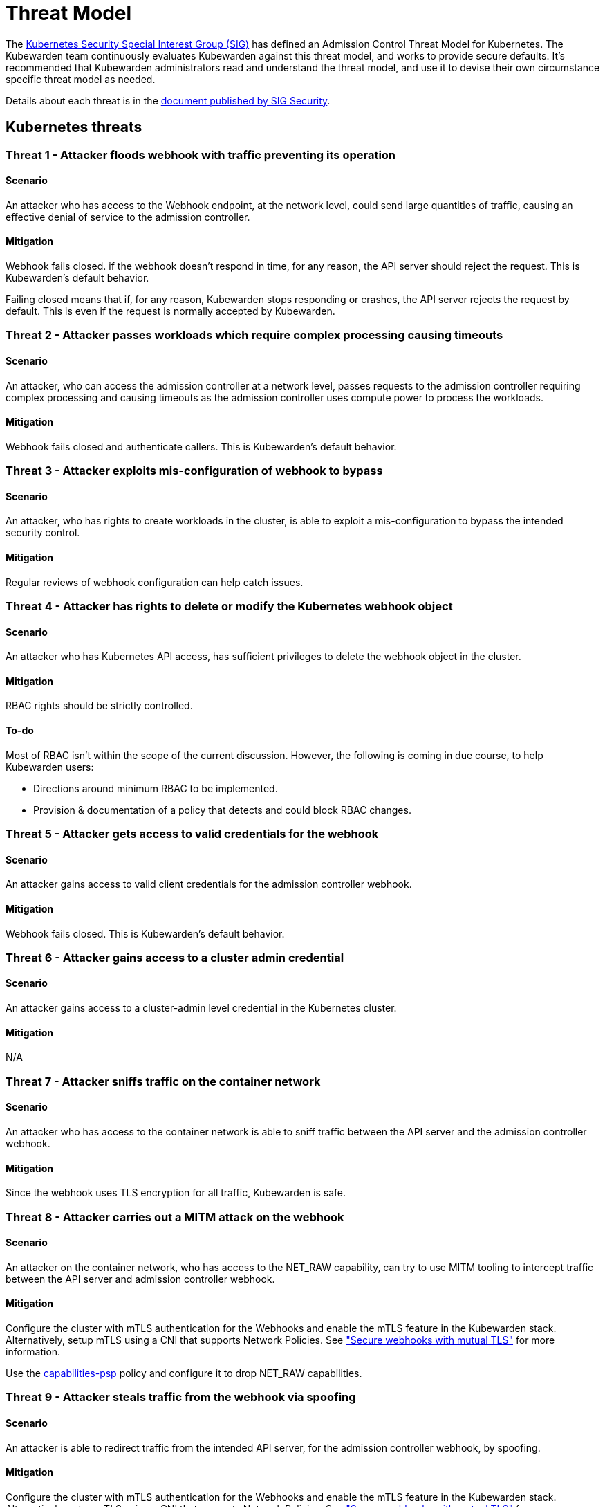 = Threat Model
:description: The Kubernetes Admission Control Threat Model and Kubewarden.
:doc-persona: ["kubewarden-all"]
:doc-topic: ["security", "threat-model"]
:doc-type: ["reference"]
:keywords: ["kubernetes", "admission control threat model", "kubewarden"]
:sidebar_label: Threat Model
:sidebar_position: 80
:current-version: {page-origin-branch}

The https://github.com/kubernetes/community/tree/master/sig-security[Kubernetes
Security Special Interest Group (SIG)] has defined an Admission Control Threat
Model for Kubernetes. The Kubewarden team continuously evaluates Kubewarden
against this threat model, and works to provide secure defaults. It's
recommended that Kubewarden administrators read and understand the threat
model, and use it to devise their own circumstance specific threat model as
needed.

Details about each threat is in the
https://github.com/kubernetes/sig-security/tree/main/sig-security-docs/papers/admission-control[document
published by SIG Security].

== Kubernetes threats

=== Threat 1 - Attacker floods webhook with traffic preventing its operation

==== Scenario

An attacker who has access to the Webhook endpoint,
at the network level,
could send large quantities of traffic,
causing an effective denial of service to the admission controller.

==== Mitigation

Webhook fails closed.
if the webhook doesn't respond in time,
for any reason, the API server should reject the request.
This is Kubewarden's default behavior.

Failing closed means that if, for any reason,
Kubewarden stops responding or crashes,
the API server rejects the request by default.
This is even if the request is normally accepted by Kubewarden.

=== Threat 2 - Attacker passes workloads which require complex processing causing timeouts

==== Scenario

An attacker, who can access the admission controller at a network level, passes
requests to the admission controller requiring complex processing and causing
timeouts as the admission controller uses compute power to process the workloads.

==== Mitigation

Webhook fails closed and authenticate callers.
This is Kubewarden's default behavior.

=== Threat 3 - Attacker exploits mis-configuration of webhook to bypass

==== Scenario

An attacker, who has rights to create workloads in the cluster, is able to exploit
a mis-configuration to bypass the intended security control.

==== Mitigation

Regular reviews of webhook configuration can help catch issues.

=== Threat 4 - Attacker has rights to delete or modify the Kubernetes webhook object

==== Scenario

An attacker who has Kubernetes API access, has sufficient privileges to delete
the webhook object in the cluster.

==== Mitigation

RBAC rights should be strictly controlled.

==== To-do

Most of RBAC isn't within the scope of the current discussion. However, the
following is coming in due course, to help Kubewarden users:

* Directions around minimum RBAC to be implemented.
* Provision & documentation of a policy that detects and could block RBAC
  changes.

=== Threat 5 - Attacker gets access to valid credentials for the webhook

==== Scenario

An attacker gains access to valid client credentials for the admission controller webhook.

==== Mitigation

Webhook fails closed.
This is Kubewarden's default behavior.

=== Threat 6 - Attacker gains access to a cluster admin credential

==== Scenario

An attacker gains access to a cluster-admin level credential in the Kubernetes cluster.

==== Mitigation

N/A

=== Threat 7 - Attacker sniffs traffic on the container network

==== Scenario

An attacker who has access to the container network is able to sniff traffic
between the API server and the admission controller webhook.

==== Mitigation

Since the webhook uses TLS encryption for all traffic, Kubewarden is safe.

=== Threat 8 - Attacker carries out a MITM attack on the webhook

==== Scenario

An attacker on the container network, who has access to the NET_RAW capability,
can try to use MITM tooling to intercept traffic between the API server and
admission controller webhook.

==== Mitigation

Configure the cluster with mTLS authentication for the Webhooks and enable the
mTLS feature in the Kubewarden stack. Alternatively, setup mTLS using a CNI
that supports Network Policies. See
xref:/reference/security-hardening/webhook-hardening.md["Secure webhooks with
mutual TLS"] for more information.

Use the
https://artifacthub.io/packages/kubewarden/capabilities-psp/capabilities-psp[capabilities-psp]
policy and configure it to drop NET_RAW capabilities.

=== Threat 9 - Attacker steals traffic from the webhook via spoofing

==== Scenario

An attacker is able to redirect traffic from the intended API server, for the
admission controller webhook, by spoofing.

==== Mitigation

Configure the cluster with mTLS authentication for the Webhooks and enable the
mTLS feature in the Kubewarden stack. Alternatively, setup mTLS using a CNI
that supports Network Policies. See
xref:/reference/security-hardening/webhook-hardening.md["Secure webhooks with
mutual TLS"] for more information.

=== Threat 10 - Abusing a mutation rule to create a privileged container

==== Scenario

An attacker is able to cause a mutating admission controller to modify a workload,
such that it allows for privileged container creation.

==== Mitigation

Review and test all rules.

=== Threat 11 - Attacker deploys workloads to namespaces that are exempt from admission control

==== Scenario

An attacker is able to deploy workloads to Kubernetes namespaces exempt
from the admission controller configuration.

==== Mitigation

RBAC rights are strictly controlled

==== To-do

Most of the RBAC is out of scope regarding this decision. However, the
Kubewarden team aims to:

* Warn users via our docs and _suggest_ the minimum RBAC to be used.
* Provide a policy which detects RBAC changes and *perhaps* block them.

=== Threat 12 - Block rule can be bypassed due to missing match (for example, missing initcontainers)

==== Scenario

An attacker created a workload manifest which uses a feature of the Kubernetes
API which isn't covered by the admission controller

==== Mitigation

Review and test all rules. You should review PRs changing any rules in policies
deployment.

=== Threat 13 - Attacker exploits bad string matching on a blocklist to bypass rules

==== Scenario

An attacker, who has rights to create workloads, bypasses a rule by exploiting
bad string matching.

==== Mitigation

Review and test all rules.

==== To-do

Introduce tests to cover this rule.
As always, you should review PRs changing the rules in the policies deployment.

=== Threat 14 - Attacker uses new/old features of the Kubernetes API which have no rules

==== Scenario

An attacker, with rights to create workloads, uses new features of the Kubernetes
API (for example, a changed API version) to bypass a rule.

==== Mitigation

Review and test all rules. There is a policy that tests for the use of
deprecated resources. It's available from
https://github.com/kubewarden/deprecated-api-versions-policy[the
deprecated-api-versions-policy].

NOTE: `deprecated-api-versions-policy` only deals with Custom Resources known
to it. The threat is both deprecated resource versions, and new unknown ones
that are misused, hence the policy only covers part of the problem.

=== Threat 15 - Attacker deploys privileged container to node running Webhook controller

==== Scenario

An attacker, who has rights to deploy privileged containers to the cluster, creates
a privileged container on the cluster node where the admission controller webhook operates.

==== Mitigation

Admission controller uses restrictive policies to prevent privileged workloads.

=== Threat 16 - Attacker mounts a privileged node hostpath allowing modification of Webhook controller configuration

==== Scenario

An attacker, who has rights to deploy hostPath volumes with workloads, creates a
volume that allows for access to the admission controller pod's files.

Deploy the `kubewarden-default` Helm chart and enable its recommended policies,
which includes the `hostpaths-psp` policy. This policy is configured to reduce
the shared hostPath volumes.

=== Threat 17 - Attacker has privileged SSH access to cluster node running admission webhook

==== Scenario

An attacker is able to log into cluster nodes as a privileged user via SSH.

==== Mitigation

N/A

=== Threat 18 - Attacker uses policies to send confidential data from admission requests to external systems

==== Scenario

An attacker is able to configure a policy that listens to admission requests and
sends sensitive data to an external system.

==== Mitigation

* Configure the cluster with mTLS authentication for the Webhooks and enable
  the mTLS feature in the Kubewarden stack. Alternatively, setup mTLS using a
  CNI that supports Network Policies.

* By default, Kubewarden policies don't have network access and run in a
  restrictive environment, strictly controlling external access on Webhooks.

== Kubewarden threats

=== Kubewarden threat 1 - Bootstrapping of trust for admission controller

==== Scenario

Assuming a trusted but new Kubernetes cluster, an attacker is able to
compromise the Kubewarden stack before deployment and enforcement any of the
policies securing.

For example, by:

* using unsigned and malicious images for:
 ** Kubewarden-controller
 ** policy-server
 ** any of the Kubewarden dependencies
 ** any optional dependencies (Grafana, Prometheus, and others)
* by compromising the Helm charts payload

==== Mitigation

. Kubewarden provides a Software Bill Of Materials, which lists all images
  needed. This aids with Zero-Trust. The Kubernetes Administrator must verify
  the Kubewarden images, its dependencies' images, and charts out of the
  Kubernetes cluster, in a trusted environment. You can do this with `cosign`,
  for example. Incidentally, this is part of the implementation needed for
  air-gapped installations.
. Use signed Helm charts, and verified digests instead of tags for Kubewarden
  images in those Helm charts. This doesn't secure dependencies though.